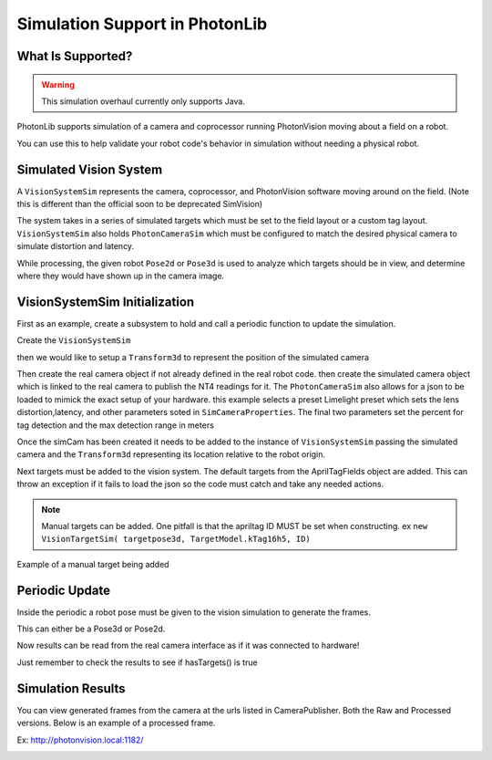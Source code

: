 Simulation Support in PhotonLib
===============================

What Is Supported?
------------------

.. warning:: This simulation overhaul currently only supports Java. 

PhotonLib supports simulation of a camera and coprocessor running PhotonVision moving about a field on a robot.

You can use this to help validate your robot code's behavior in simulation without needing a physical robot.

Simulated Vision System
-----------------------

A ``VisionSystemSim`` represents the camera, coprocessor, and PhotonVision software moving around on the field. (Note this is different than the official soon to be deprecated SimVision)

The system takes in a series of simulated targets which must be set to the field layout or a custom tag layout. ``VisionSystemSim`` also holds ``PhotonCameraSim`` which must be configured to match the desired physical camera to simulate distortion and latency. 

While processing, the given robot ``Pose2d`` or ``Pose3d`` is used to analyze which targets should be in view, and determine where they would have shown up in the camera image. 

.. image:: images/SimArchitecture.svg



VisionSystemSim Initialization
------------------------------

First as an example, create a subsystem to hold and call a periodic function to update the simulation.

.. tab-set-code::
   .. code-block:: java

        public class SimPhotonVision extends SubsystemBase{
            public SimVisionSystem() {
            }
            @Override
            public void periodic() {
            }
        }

Create the ``VisionSystemSim``

.. tab-set-code::
   .. code-block:: java

        public class SimPhotonVision extends SubsystemBase{
            VisionSystemSim simVision = new VisionSystemSim("photonvision");


then we would like to setup a ``Transform3d`` to represent the position of the simulated camera

.. tab-set-code::
   .. code-block:: java

        double camPitch = Units.degreesToRadians(10); // radians
        double camHeightOffGround = 0.8; // meters
        Transform3d cameratrans = new Transform3d(
            new Translation3d(0.0, 0, camHeightOffGround), new Rotation3d(0, camPitch, 0));


Then create the real camera object if not already defined in the real robot code. then create the simulated camera object which is linked to the real camera to publish the NT4 readings for it. The ``PhotonCameraSim`` also allows for a json to be loaded to mimick the exact setup of your hardware. this example selects a preset Limelight preset which sets the lens distortion,latency, and other parameters soted in ``SimCameraProperties``. The final two parameters set the percent for tag detection and the max detection range in meters

.. tab-set-code::
   .. code-block:: java

        PhotonCamera realCam;
        PhotonCameraSim simCam;
        public SimPhotonVision() {
            realCam = new PhotonCamera("camera1");
            simCam = new PhotonCameraSim(realCam, SimCameraProperties.LL2_960_720(),0.05,20);


Once the simCam has been created it needs to be added to the instance of ``VisionSystemSim`` passing the simulated camera and the ``Transform3d`` representing its location relative to the robot origin.

.. tab-set-code::
   .. code-block:: java

        simVision.addCamera(simCam, cameratrans);


Next targets must be added to the vision system. The default targets from the AprilTagFields object are added. This can throw an exception if it fails to load the json so the code must catch and take any needed actions. 

.. tab-set-code::
   .. code-block:: java

        try {
            simVision.addVisionTargets(AprilTagFields.k2023ChargedUp.loadAprilTagLayoutField());
        }
        catch(Exception e) {
            System.out.println("woops can't load the field");
        }


.. note:: Manual targets can be added. One pitfall is that the apriltag ID MUST be set when constructing. ex ``new VisionTargetSim( targetpose3d, TargetModel.kTag16h5, ID)``

Example of a manual target being added

.. tab-set-code::
   .. code-block:: java

        //Example Manual Target Added
        simVision.addVisionTargets(new VisionTargetSim(t2pose,TargetModel.kTag16h5,2));


Periodic Update
---------------

Inside the periodic a robot pose must be given to the vision simulation to generate the frames.

This can either be a Pose3d or Pose2d.

.. tab-set-code::
   .. code-block:: java

        public void periodic() {
            Pose2d currentPose = Drivetrain.getInstance().getPose();
            Pose3d current3d = new Pose3d(currentPose)
            simVision.update(currentPose);


Now results can be read from the real camera interface as if it was connected to hardware!

Just remember to check the results to see if hasTargets() is true

.. tab-set-code::
   .. code-block:: java

        var results = realCam.getLatestResult();
        if (results.hasTargets()) {
            //log targets or use data
            // ex:
            // realCam.getLatestResult().getBestTarget();
        }
        else {
            //log empty list
        }



Simulation Results
------------------
You can view generated frames from the camera at the urls listed in CameraPublisher. Both the Raw and Processed versions. Below is an example of a processed frame.

Ex: http://photonvision.local:1182/

.. image:: images/ExampleGeneratedFrame.png

